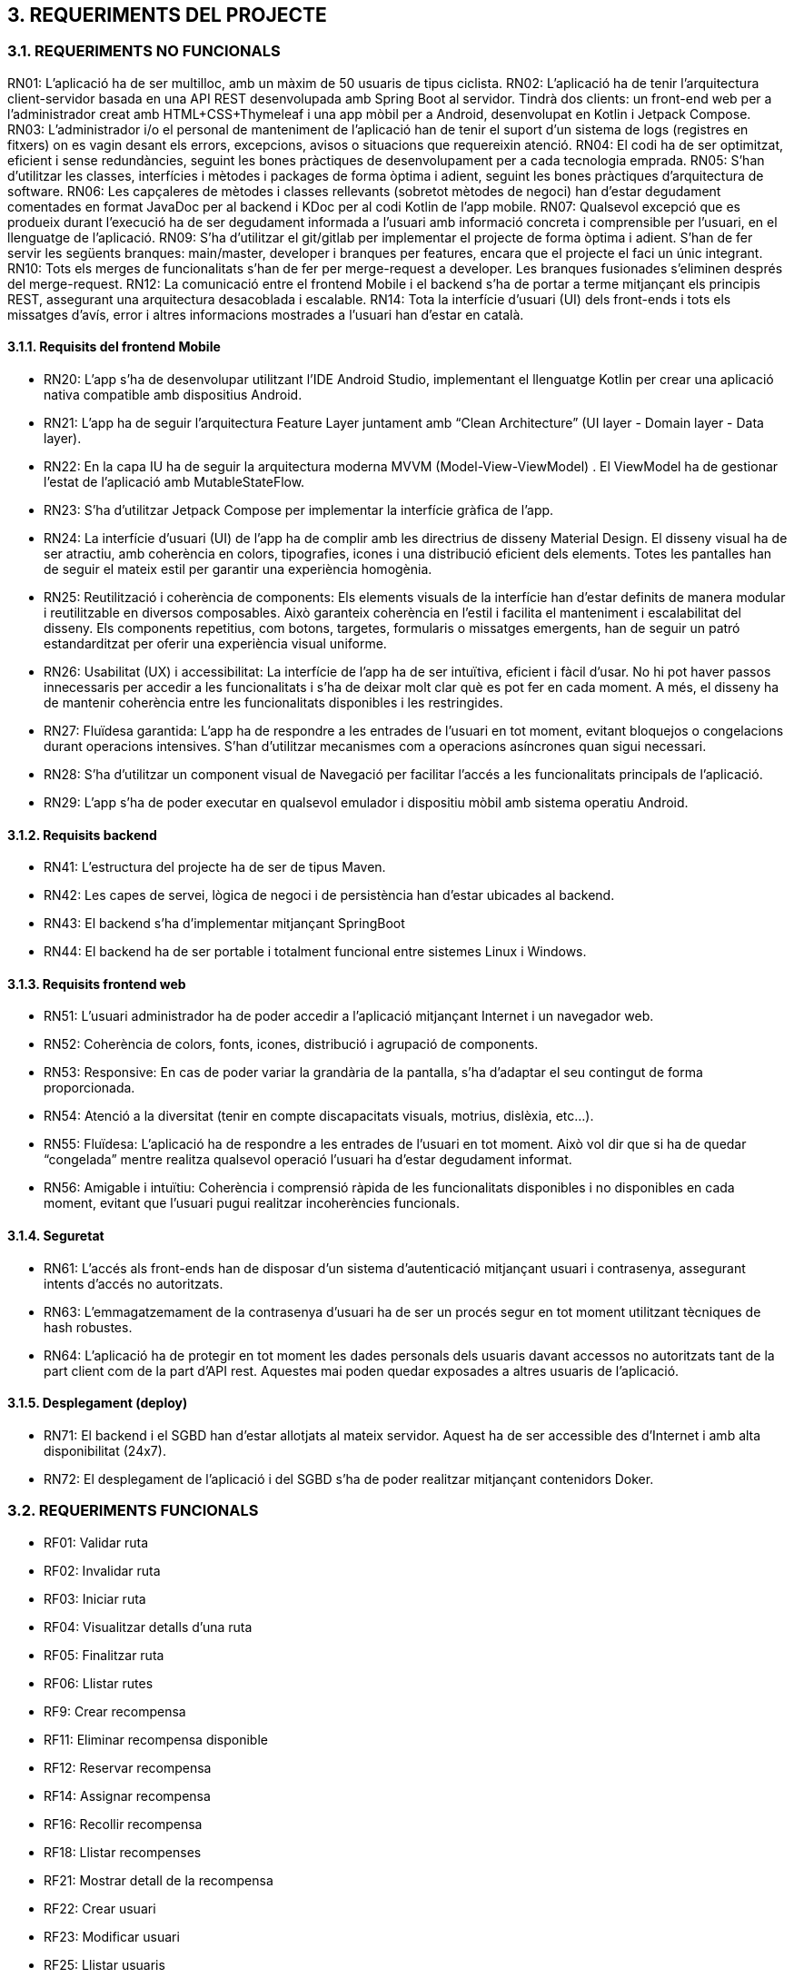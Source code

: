 == [aqua]#3. REQUERIMENTS DEL PROJECTE#
=== [aqua]#3.1. REQUERIMENTS NO FUNCIONALS#

RN01: L’aplicació ha de ser multilloc, amb un màxim de 50 usuaris de tipus ciclista.
RN02: L’aplicació ha de tenir l’arquitectura client-servidor  basada en una API REST desenvolupada amb Spring Boot al servidor. Tindrà dos clients: un front-end web per a l'administrador creat amb HTML+CSS+Thymeleaf i una app mòbil per a Android, desenvolupat en Kotlin i Jetpack Compose.
RN03: L’administrador i/o el personal de manteniment de l’aplicació han de tenir el suport d’un sistema de logs (registres en fitxers) on es vagin desant els errors, excepcions, avisos o situacions que requereixin atenció. 
RN04: El codi ha de ser optimitzat, eficient i sense redundàncies, seguint les bones pràctiques de desenvolupament per a cada tecnologia emprada.
RN05: S’han d’utilitzar les classes, interfícies i mètodes i packages de forma òptima i adient,  seguint les bones pràctiques d’arquitectura de software.
RN06: Les capçaleres de mètodes i classes rellevants (sobretot mètodes de negoci) han d’estar degudament comentades en format JavaDoc per al backend i KDoc per al codi Kotlin de l'app mobile.
RN07: Qualsevol excepció que es produeix durant l’execució ha de ser degudament informada a l’usuari amb informació concreta i comprensible per l’usuari, en el llenguatge de l’aplicació.
RN09: S’ha d'utilitzar el git/gitlab per implementar el projecte de forma òptima i adient. S’han de fer servir les següents branques: main/master, developer i branques per features, encara que el projecte el faci un únic integrant.
RN10: Tots els merges de funcionalitats s’han de fer per merge-request a developer. Les branques fusionades s’eliminen després del merge-request.
RN12: La comunicació entre el frontend Mobile i el backend s’ha de portar a terme mitjançant els principis REST, assegurant una arquitectura desacoblada i escalable.
RN14: Tota la interfície d'usuari (UI) dels front-ends i tots els missatges d’avís, error i altres informacions mostrades a l’usuari han d’estar en català.

==== [aqua]#3.1.1. Requisits del frontend Mobile#

** RN20: L’app s’ha de desenvolupar utilitzant l’IDE Android Studio, implementant el llenguatge Kotlin per crear una aplicació nativa compatible amb dispositius Android.

** RN21: L’app ha de seguir l’arquitectura Feature Layer juntament amb “Clean Architecture” (UI layer - Domain layer - Data layer).

** RN22: En la capa IU ha de seguir la arquitectura moderna MVVM (Model-View-ViewModel) . El ViewModel ha de gestionar l'estat de l'aplicació amb MutableStateFlow.

** RN23: S’ha d’utilitzar Jetpack Compose per implementar la interfície gràfica de l’app.

** RN24: La interfície d'usuari (UI) de l’app ha de complir amb les directrius de disseny Material Design. El disseny visual ha de ser atractiu, amb coherència en colors, tipografies, icones i una distribució eficient dels elements. Totes les pantalles han de seguir el mateix estil per garantir una experiència homogènia.

** RN25: Reutilització i coherència de components: Els elements visuals de la interfície han d'estar definits de manera modular i reutilitzable en diversos composables. Això garanteix coherència en l'estil i facilita el manteniment i escalabilitat del disseny. Els components repetitius, com botons, targetes, formularis o missatges emergents, han de seguir un patró estandarditzat per oferir una experiència visual uniforme.

** RN26: Usabilitat (UX) i accessibilitat: La interfície de l’app ha de ser intuïtiva, eficient i fàcil d’usar. No hi pot haver passos innecessaris per accedir a les funcionalitats i s'ha de deixar molt clar què es pot fer en cada moment. A més, el disseny ha de mantenir coherència entre les funcionalitats disponibles i les restringides.

** RN27: Fluïdesa garantida: L’app ha de respondre a les entrades de l'usuari en tot moment, evitant bloquejos o congelacions durant operacions intensives. S’han d’utilitzar mecanismes com a operacions asíncrones quan sigui necessari.

** RN28: S’ha d'utilitzar un component visual de Navegació per facilitar l’accés a les funcionalitats principals de l’aplicació.

** RN29: L’app s’ha de poder executar en qualsevol emulador i dispositiu mòbil amb sistema operatiu Android.

==== [aqua]#3.1.2. Requisits backend#


** RN41: L’estructura del projecte ha de ser de tipus Maven. 

** RN42: Les capes de servei, lògica de negoci i de persistència han d’estar ubicades al backend.

** RN43: El backend s’ha d’implementar mitjançant SpringBoot

** RN44: El backend ha de ser portable i totalment funcional entre sistemes Linux i Windows.

==== [aqua]#3.1.3. Requisits frontend web#

** RN51: L'usuari administrador ha de poder accedir a l’aplicació mitjançant Internet i un navegador web.

** RN52: Coherència de colors, fonts, icones, distribució i agrupació de components. 

** RN53: Responsive: En cas de poder variar la grandària de la pantalla, s’ha d’adaptar el seu contingut de forma proporcionada.

** RN54: Atenció a la diversitat (tenir en compte discapacitats visuals, motrius, dislèxia, etc…).

** RN55: Fluïdesa: L’aplicació ha de respondre a les entrades de l'usuari en tot moment. Això vol dir que si ha de quedar “congelada” mentre realitza qualsevol operació l’usuari ha d’estar degudament informat.

** RN56: Amigable i intuïtiu: Coherència i comprensió ràpida de les funcionalitats disponibles i no disponibles en cada moment, evitant que l’usuari pugui realitzar incoherències funcionals.

==== [aqua]#3.1.4. Seguretat#

** RN61: L’accés als front-ends han de disposar d’un sistema d’autenticació mitjançant usuari i contrasenya, assegurant intents d'accés no autoritzats.

** RN63: L’emmagatzemament de la contrasenya d’usuari ha de ser un procés segur en tot moment utilitzant tècniques de hash robustes.

** RN64: L’aplicació ha de protegir en tot moment les dades personals dels usuaris davant accessos no autoritzats tant de la part client com de la part d’API rest. Aquestes mai poden quedar exposades a altres usuaris de l’aplicació.

==== [aqua]#3.1.5. Desplegament (deploy)#

** RN71: El backend i el SGBD han d'estar allotjats al mateix servidor. Aquest ha de ser accessible des d'Internet i amb alta disponibilitat (24x7).

** RN72: El desplegament de l’aplicació i del SGBD s’ha de poder realitzar mitjançant contenidors Doker. 

=== [aqua]#3.2. REQUERIMENTS FUNCIONALS#

** RF01: Validar ruta

** RF02: Invalidar ruta

** RF03: Iniciar ruta

** RF04: Visualitzar detalls d'una ruta

** RF05: Finalitzar ruta

** RF06: Llistar rutes

** RF9: Crear recompensa

** RF11: Eliminar recompensa disponible

** RF12: Reservar recompensa

** RF14: Assignar recompensa

** RF16: Recollir recompensa

** RF18: Llistar recompenses

** RF21: Mostrar detall de la recompensa 

** RF22: Crear usuari

** RF23: Modificar usuari

** RF25: Llistar usuaris

** RF26: Visualitzar detalls de l’usuari

** RF27: Recupear password usuari

** RF29: Login / logout usuari

** RF36: Modificar paràmetres del sistema